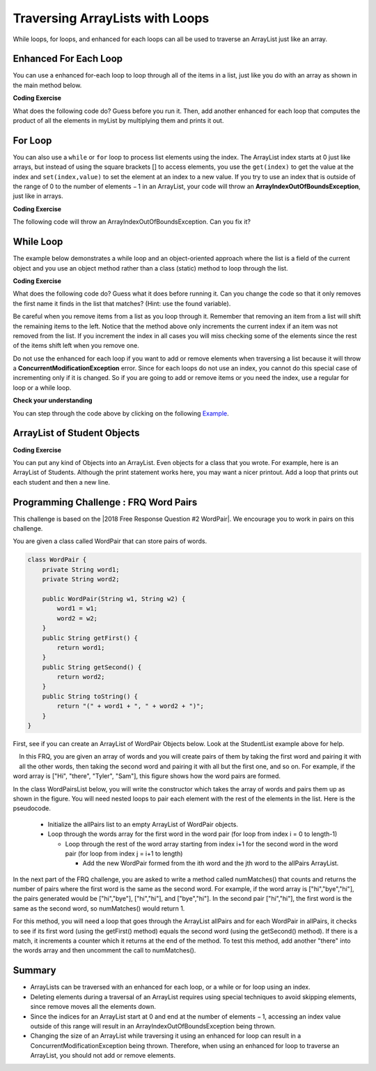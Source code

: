 .. qnum::
   :prefix: 7-3-
   :start: 1
   
.. |CodingEx| image:: ../../_static/codingExercise.png
    :width: 30px
    :align: middle
    :alt: coding exercise
    
    
.. |Exercise| image:: ../../_static/exercise.png
    :width: 35
    :align: middle
    :alt: exercise
    
    
.. |Groupwork| image:: ../../_static/groupwork.png
    :width: 35
    :align: middle
    :alt: groupwork

Traversing ArrayLists with Loops
================================

While loops, for loops, and enhanced for each loops can all be used to traverse an ArrayList just like an array.

Enhanced For Each Loop
----------------------

..	index::
	pair: list; for-each loop

You can use a enhanced for-each loop to loop through all of the items in a list, just like you do with an array as shown in the main method below.  

|CodingEx| **Coding Exercise**

What does the following code do? Guess before you run it. Then, add another enhanced for each loop that computes the product of all the elements in myList by multiplying them and prints it out.

.. activecode:: listForEachLoop
   :language: java
   
   import java.util.*;  // import all classes in this package.
   public class Test
   {  
       public static void main(String[] args)
       {
           ArrayList<Integer> myList = new ArrayList<Integer>();
           myList.add(50);
           myList.add(30);
           myList.add(20);
           int total = 0;
           for (Integer value: myList)
           {
               total = total + value;
           }
           System.out.println(total);
       }
   }
   
For Loop
----------------------

You can also use a 	``while`` or ``for`` loop to process list elements using the index. The ArrayList index starts at 0 just like arrays, but instead of using the square brackets [] to access elements, you  use the ``get(index)`` to get the value at the index and ``set(index,value)`` to set the element at an index to a new value. 
If you try to use an index that is outside of the range of 0 to the number of elements − 1 in an ArrayList, your code will throw an **ArrayIndexOutOfBoundsException**, just like in arrays.

|CodingEx| **Coding Exercise**

The following code will throw an ArrayIndexOutOfBoundsException. Can you fix it?

.. activecode:: listForLoop
   :language: java
   
   import java.util.*;  
   public class TestForLoop
   {  
       public static void main(String[] args)
       {
           ArrayList<Integer> myList = new ArrayList<Integer>();
           myList.add(50);
           myList.add(30);
           myList.add(20);
           int total = 0;
           for (int i=0; i <= myList.size(); i++)
           {
               total = total + myList.get(i);
           }
           System.out.println(total);
       }
   }

 
While Loop
----------------------

The example below demonstrates a while loop and an object-oriented approach where the list is a field of the current object and you use an object method rather than a class (static) method to loop through the list. 
   
|CodingEx| **Coding Exercise**

What does the following code do? Guess what it does before running it.
Can you change the code so that it only removes the first name it finds in the list that matches? (Hint: use the found variable).

.. activecode:: listForEachLoopObj
   :language: java
   
   import java.util.*;  
   public class ListWorker
   {
      private ArrayList<String> nameList; 
      
      public ListWorker(ArrayList<String> theNames)
      {
          nameList = theNames;
      }
  
      public boolean removeName(String name)
      {
          boolean found = false;
          int index = 0;
          while (index < nameList.size())
          {
              if (name.equals(nameList.get(index)))
              { 
                  nameList.remove(index);
                  found = true;
              }
              else index++;
          }
          return found;
       }
       
       public static void main(String[] args)
       {
           ArrayList<String> myList = new ArrayList<String>();
           myList.add("Amun");
           myList.add("Ethan");
           myList.add("Donnie");
           myList.add("Ethan");
           ListWorker listWorker = new ListWorker(myList);
           System.out.println(listWorker.nameList);
           listWorker.removeName("Ethan");
           System.out.println("After removing Ethan: " 
                     + listWorker.nameList);
       }
   }
  

Be careful when you remove items from a list as you loop through it.  Remember that removing an item from a list will shift the remaining items to the left.   Notice that the method above only increments the current index if an item was not removed from the list.  If you increment the index in all cases you will miss checking some of the elements since the rest of the items shift left when you remove one. 
   
Do not use the enhanced for each loop if you want to add or remove elements when traversing a list because it will throw a **ConcurrentModificationException** error. Since for each loops do not use an index, you cannot do this special case of incrementing only if it is changed. So if you are going to add or remove items or you need the index, use a regular for loop or a while loop. 

|Exercise| **Check your understanding**

.. mchoice:: qloopList_1
   :answer_a: [0, 4, 2, 5, 3]
   :answer_b: [3, 5, 2, 4, 0, 0, 0, 0]
   :answer_c: [0, 0, 0, 0, 4, 2, 5, 3]
   :answer_d: [4, 2, 5, 3]
   :correct: a
   :feedback_a: Incrementing the index each time through the loop will miss when there are two zeros in a row.
   :feedback_b: This would be true if the code moved the zeros to the end, but that is not what it does.
   :feedback_c: This would be true if the code moved the zeros to the font, but that is not what it does.
   :feedback_d: This would be correct if <code>k</code> was only incremented when an item was not removed from the list.

   Assume that ``nums`` has been created as an ``ArrayList`` object and it initially contains the following ``Integer`` values [0, 0, 4, 2, 5, 0, 3, 0]. What will ``nums`` contain as a result of executing ``numQuest``?
   
   .. code-block:: java 
   
      ArrayList<Integer> list1 = new ArrayList<Integer>();
      private ArrayList<Integer> nums;

      // precondition: nums.size() > 0;
      // nums contains Integer objects
      public void numQuest()
      {
         int k = 0;
         Integer zero = new Integer(0);
         while (k < nums.size())
         {
            if (nums.get(k).equals(zero))
               nums.remove(k);
            k++;
         }
      }
      
You can step through the code above by clicking on the following `Example <http://cscircles.cemc.uwaterloo.ca/java_visualize/#code=import+java.util.*%3B%0A%0A%0Apublic+class+ListWorker+%7B%0A%0A+++private+List%3CInteger%3E+nums%3B%0A+++%0A+++public+ListWorker(List%3CInteger%3E+theNums)%0A+++%7B%0A++++++nums+%3D+theNums%3B%0A+++%7D%0A%0A+++//+precondition%3A+nums.size()+%3E+0%3B%0A+++//+nums+contains+Integer+objects%0A+++public+void+numQuest()%0A+++%7B%0A++++++int+k+%3D+0%3B%0A++++++Integer+zero+%3D+new+Integer(0)%3B%0A++++++while+(k+%3C+nums.size())%0A++++++%7B%0A+++++++++if+(nums.get(k).equals(zero))%0A++++++++++++nums.remove(k)%3B%0A+++++++++k%2B%2B%3B%0A++++++%7D%0A+++%7D%0A+++%0A+++public+static+void+main(String%5B%5D+args)+%7B%0A++++++List%3CInteger%3E+numList+%3D+new+ArrayList%3CInteger%3E()%3B%0A++++++numList.add(0)%3B%0A++++++numList.add(0)%3B%0A++++++numList.add(4)%3B%0A++++++numList.add(2)%3B%0A++++++numList.add(5)%3B%0A++++++numList.add(0)%3B%0A++++++numList.add(3)%3B%0A++++++numList.add(0)%3B%0A++++++System.out.println(numList)%3B%0A++++++ListWorker+listW+%3D+new+ListWorker(numList)%3B%0A++++++listW.numQuest()%3B%0A++++++System.out.println(numList)%3B%0A+++++%0A+++%7D%0A%7D&mode=display&curInstr=11>`_.
      

   

.. parsonsprob:: list_1
   :numbered: left
   :adaptive: 

   The following has the correct code for the method <code>getScore</code> plus at least one extra unneeded code statement.  This method will calculate and return the score for a word game.  The code should loop through all of the elements in <code>wordList</code> and if the length of the current word is 3 it should add one to the <code>score</code>, if the length of the word is 4 it should add 2 to the <code>score</code>, and if the length is greater than 4 it should add 3 to the <code>score</code>.  The method should return the <code>score</code>.  Drag the needed blocks from the left into the correct order on the right. Check your solution by clicking on the <i>Check Me</i> button.  You will be told if any of the blocks are in the wrong order or if you need to remove one or more blocks.  There is one extra block that is not needed in a correct solution.
   -----
   public static int getScore(List<String> wordList)
   {
   =====
     int score = 0;

     for (String word : wordList) 
     {
   =====
       if (word.length() == 3) 
   =====
       {
         score++;
       }
   =====
       else if (word.length() == 4)
       {
         score = score + 2;
       }
   =====
       else if (word.length() > 4)
       {
         score = score + 3;
       }
   =====  
     } // end for
   =====
     return score;

   } // end method
   =====
   if (word.length == 3) #distractor
   
.. parsonsprob:: list_2
   :numbered: left
   :adaptive:

   The following has the correct code for a method called <code>insertInOrder</code> plus at least one extra unneeded code statement. This method should add the passed <code>name</code> in alphabetic order to a private list field called <code>nameList</code>.  Drag the needed blocks from the left into the correct order on the right. Check your solution by clicking on the <i>Check Me</i> button.  You will be told if any of the blocks are in the wrong order or if you need to remove one or more blocks.  There is one extra block that is not needed in a correct solution.
   -----
   public void insertInOrder(String name)
   {
   =====
     int index = 0;
   =====
     while (index < nameList.size() && 
            nameList.get(index).compareTo(name) < 0)
     {
   =====
       index++;
   =====
     } // end while
   =====
     nameList.add(index,name);
   =====
   } // end method
   =====
   nameList.add(name); #distractor

ArrayList of Student Objects
----------------------------

|CodingEx| **Coding Exercise**

You can put any kind of Objects into an ArrayList. Even objects for a class that you wrote. For example, here is an ArrayList of Students. Although the print statement works here, you may want a nicer printout. Add a loop that prints out each student and then a new line.

.. activecode:: StudentList
  :language: java

  import java.util.*;
  
  public class StudentList 
  {
     // main method for testing
     public static void main(String[] args)
     {
        ArrayList<Student> roster = new ArrayList<Student>();
        roster.add(new Student("Skyler", "skyler@sky.com", 123456));
        roster.add(new Student("Ayanna", "ayanna@gmail.com", 789012));
        // Replace this with a loop that prints out each student on a separate line
        System.out.println(roster);
     }
   }
  
  class Student 
  {
     private String name;
     private String email;
     private int id;
     
     public Student(String initName, String initEmail, int initId)
     {
        name = initName;
        email = initEmail;
        id = initId;
     }
     
     // toString() method
     public String toString() 
     { 
       return id + ": " + name + ", " + email;
     }
  } 
 
 
|Groupwork| Programming Challenge : FRQ Word Pairs
---------------------------------------------------

.. |2018 Free Response Question #2 WordPair| raw:: html

   <a href="https://secure-media.collegeboard.org/ap/pdf/ap18-frq-computer-science-a.pdf#page=7" target="_blank" style="text-decoration:underline">2018 Free Response Question #2 WordPair</a>



This challenge is based on the |2018 Free Response Question #2 WordPair|. We encourage you to work in pairs on this challenge.

You are given a class called WordPair that can store pairs of words.

.. code-block:: java 

    class WordPair {
        private String word1;
        private String word2;
        
        public WordPair(String w1, String w2) {
            word1 = w1;
            word2 = w2;
        }
        public String getFirst() {
            return word1;
        }
        public String getSecond() {
            return word2;
        }
        public String toString() {
            return "(" + word1 + ", " + word2 + ")";
        }
    }

First, see if you can create an ArrayList of WordPair Objects below. Look at the StudentList example above for help.

.. activecode:: ArrayListWordPair1
   :language: java
   
    import java.util.*; 

    public class Test {
        public static void main(String[] args)
        {
            // Create an ArrayList of WordPair objects called pairs
       
       
            pairs.add(new WordPair("hi","there"));
            pairs.add(new WordPair("hi","bye"));
            System.out.println(pairs);
        }
    }
    
    class WordPair {
        private String word1;
        private String word2;
        
        public WordPair(String w1, String w2) {
            word1 = w1;
            word2 = w2;
        }
        public String getFirst() {
            return word1;
        }
        public String getSecond() {
            return word2;
        }
        public String toString() {
            return "(" + word1 + ", " + word2 + ")";
        }
    }
    

.. figure:: Figures/wordpairs.png
    :width: 200px
    :align: left
    :figclass: align-center
    
In this FRQ, you are given an array of words and you will create pairs of them by taking the first word and pairing it with all the other words, then taking the second word and pairing it with all but the first one, and so on. For example, if the word array is ["Hi", "there", "Tyler", "Sam"], this figure shows how the word pairs are formed.

In the class WordPairsList below, you will write the constructor which takes the array of words and pairs them up as shown in the figure. You will need nested loops to pair each element with the rest of the elements in the list. Here is the pseudocode.

    - Initialize the allPairs list to an empty ArrayList of WordPair objects.
    - Loop through the words array for the first word in the word pair (for loop from index i = 0 to length-1)
    
      - Loop through the rest of the word array starting from index i+1 for the second word in the word pair (for loop from index j = i+1 to length)
      
        - Add the new WordPair formed from the ith word and the jth word to the allPairs ArrayList.

.. activecode:: challenge-7-3-WordPairs
   :language: java
   
    import java.util.*; 

    public class WordPairsList
    {
        private ArrayList<WordPair> allPairs;
   
        public WordPairsList(String[] words) 
        {   
           // WRITE YOUR CODE HERE
           // initialize allPairs to an empty ArrayList of WordPair objects
           
           // nested loops through the words array to add each pair to allPairs
           
        
        }
   
        public int numMatches() 
        {
          //Write the code for the second part described below
          return 0;
        }
        
        public String toString() {
            return allPairs.toString();
        }
   
   
        public static void main(String[] args)
        {
            String[] words = {"Hi", "there", "Tyler", "Sam"};
            WordPairsList list = new WordPairsList(words);
            System.out.println(list);
            // For second part below
            //System.out.println("The number of matched pairs is: " + list.numMatches());
        }
    }      
    
    class WordPair {
        private String word1;
        private String word2;
        
        public WordPair(String w1, String w2) {
            word1 = w1;
            word2 = w2;
        }
        public String getFirst() {
            return word1;
        }
        public String getSecond() {
            return word2;
        }
        public String toString() {
            return "(" + word1 + ", " + word2 + ")";
        }
    }

In the next part of the FRQ challenge, you are asked to write a method called numMatches() that counts and returns the number of pairs where the first word is the same as the second word. For example, if the word array is ["hi","bye","hi"], the pairs generated would be ["hi","bye"], ["hi","hi"], and ["bye","hi"]. In the second pair ["hi","hi"], the first word is the same as the second word, so numMatches() would return 1. 

For this method, you will need a loop that goes through the ArrayList allPairs and for each WordPair in allPairs, it checks to see if its first word (using the getFirst() method) equals the second word (using the getSecond() method). If there is a match, it increments a counter which it returns at the end of the method. To test this method, add another "there" into the words array and then uncomment the call to numMatches().

Summary
-----------

- ArrayLists can be traversed with an enhanced for each loop, or a while or for loop using an index. 


- Deleting elements during a traversal of an ArrayList requires using special techniques to avoid skipping elements, since remove moves all the elements down.

- Since the indices for an ArrayList start at 0 and end at the number of elements − 1, accessing an index value outside of this range will result in an ArrayIndexOutOfBoundsException being thrown.

- Changing the size of an ArrayList while traversing it using an enhanced for loop can result in a ConcurrentModificationException being thrown. Therefore, when using an enhanced for loop to traverse an ArrayList, you should not add or remove elements.

